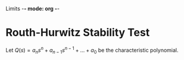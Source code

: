 Limits -*- mode: org -*-

* Routh-Hurwitz Stability Test
Let $Q(s) = a_ns^n + a_{n-1}s^{n-1} + ... + a_0$ be the characteristic polynomial.
